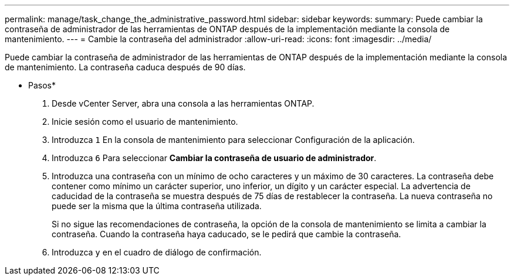 ---
permalink: manage/task_change_the_administrative_password.html 
sidebar: sidebar 
keywords:  
summary: Puede cambiar la contraseña de administrador de las herramientas de ONTAP después de la implementación mediante la consola de mantenimiento. 
---
= Cambie la contraseña del administrador
:allow-uri-read: 
:icons: font
:imagesdir: ../media/


[role="lead"]
Puede cambiar la contraseña de administrador de las herramientas de ONTAP después de la implementación mediante la consola de mantenimiento. La contraseña caduca después de 90 días.

* Pasos*

. Desde vCenter Server, abra una consola a las herramientas ONTAP.
. Inicie sesión como el usuario de mantenimiento.
. Introduzca `1` En la consola de mantenimiento para seleccionar Configuración de la aplicación.
. Introduzca `6` Para seleccionar *Cambiar la contraseña de usuario de administrador*.
. Introduzca una contraseña con un mínimo de ocho caracteres y un máximo de 30 caracteres. La contraseña debe contener como mínimo un carácter superior, uno inferior, un dígito y un carácter especial. La advertencia de caducidad de la contraseña se muestra después de 75 días de restablecer la contraseña. La nueva contraseña no puede ser la misma que la última contraseña utilizada.
+
Si no sigue las recomendaciones de contraseña, la opción de la consola de mantenimiento se limita a cambiar la contraseña.
Cuando la contraseña haya caducado, se le pedirá que cambie la contraseña.

. Introduzca `y` en el cuadro de diálogo de confirmación.

